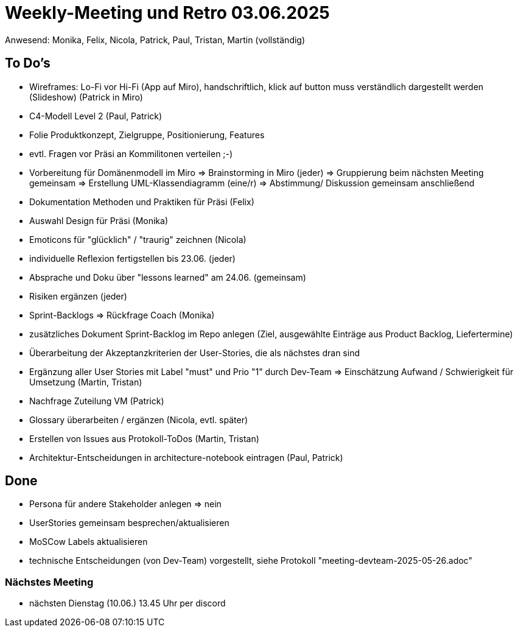 = Weekly-Meeting und Retro 03.06.2025
Anwesend: Monika, Felix, Nicola, Patrick, Paul, Tristan, Martin (vollständig)

== To Do's
- Wireframes: Lo-Fi vor Hi-Fi (App auf Miro), handschriftlich, klick auf button muss verständlich dargestellt werden (Slideshow) (Patrick in Miro)
- C4-Modell Level 2 (Paul, Patrick)
- Folie Produktkonzept, Zielgruppe, Positionierung, Features
- evtl. Fragen vor Präsi an Kommilitonen verteilen ;-)
- Vorbereitung für Domänenmodell im Miro
  => Brainstorming in Miro (jeder)
  => Gruppierung beim nächsten Meeting gemeinsam
  => Erstellung UML-Klassendiagramm (eine/r)
  => Abstimmung/ Diskussion gemeinsam anschließend
- Dokumentation Methoden und Praktiken für Präsi (Felix)
- Auswahl Design für Präsi (Monika)
- Emoticons für "glücklich" / "traurig" zeichnen (Nicola)
- individuelle Reflexion fertigstellen bis 23.06. (jeder)
- Absprache und Doku über "lessons learned" am 24.06. (gemeinsam)
- Risiken ergänzen (jeder)
- Sprint-Backlogs => Rückfrage Coach (Monika)
- zusätzliches Dokument Sprint-Backlog im Repo anlegen (Ziel, ausgewählte Einträge aus Product Backlog, Liefertermine)
- Überarbeitung der Akzeptanzkriterien der User-Stories, die als nächstes dran sind
- Ergänzung aller User Stories mit Label "must" und Prio "1" durch Dev-Team => Einschätzung Aufwand / Schwierigkeit für Umsetzung (Martin, Tristan)
- Nachfrage Zuteilung VM (Patrick)
- Glossary überarbeiten / ergänzen (Nicola, evtl. später)
- Erstellen von Issues aus Protokoll-ToDos (Martin, Tristan)
- Architektur-Entscheidungen in architecture-notebook eintragen (Paul, Patrick)

== Done
- Persona für andere Stakeholder anlegen => nein
- UserStories gemeinsam besprechen/aktualisieren
- MoSCow Labels aktualisieren
- technische Entscheidungen (von Dev-Team) vorgestellt, siehe Protokoll "meeting-devteam-2025-05-26.adoc"

=== Nächstes Meeting
- nächsten Dienstag (10.06.) 13.45 Uhr per discord
